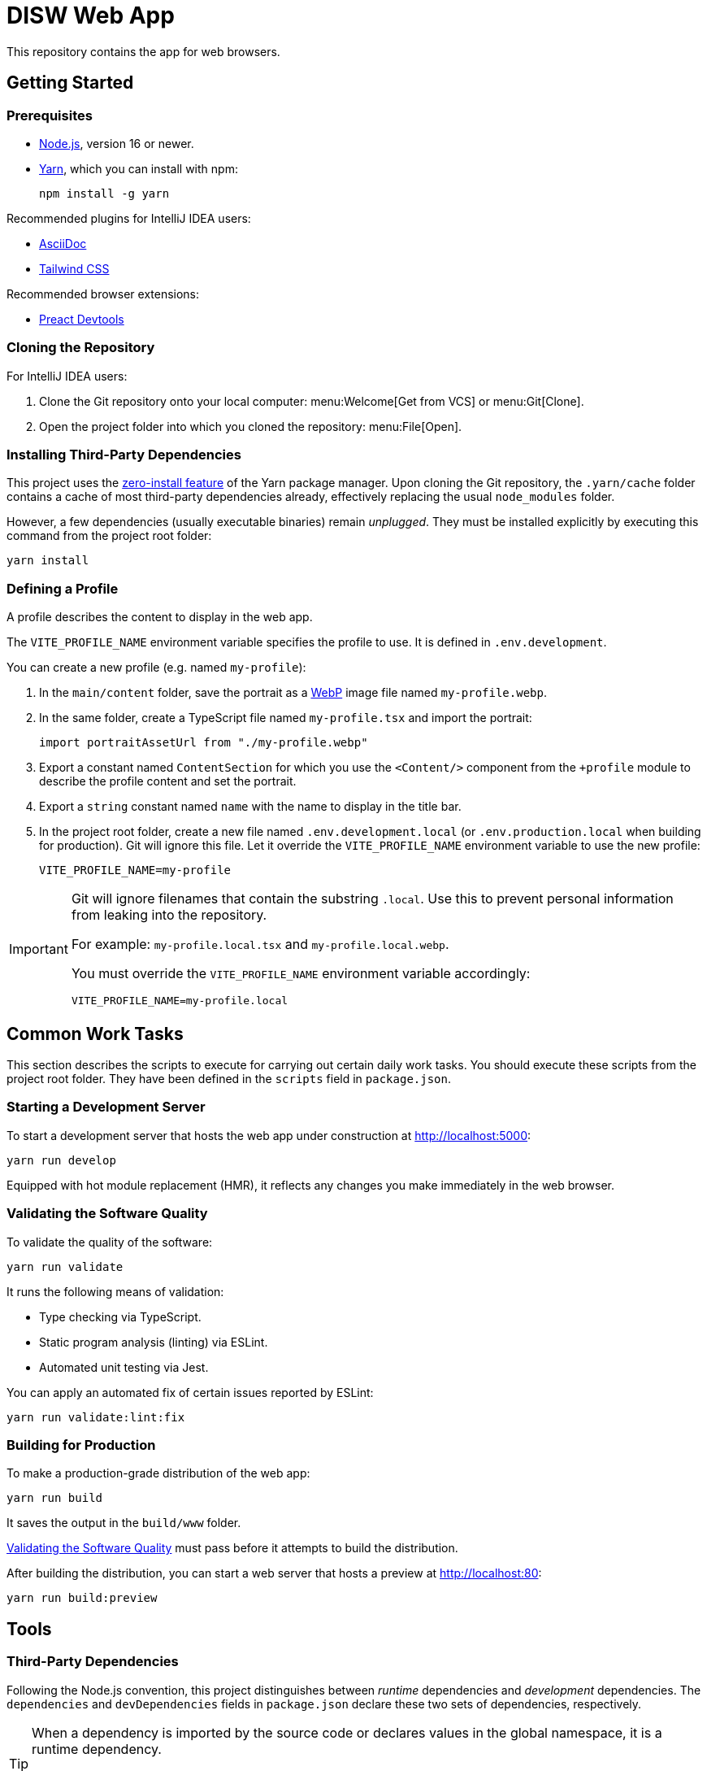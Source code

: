 = DISW Web App

This repository contains the app for web browsers.

== Getting Started

=== Prerequisites
* https://nodejs.org/en/[Node.js], version 16 or newer.
* https://yarnpkg.com/getting-started/install[Yarn], which you can install with npm:
+
----
npm install -g yarn
----

Recommended plugins for IntelliJ IDEA users:

* https://plugins.jetbrains.com/plugin/7391-asciidoc[AsciiDoc]
* https://plugins.jetbrains.com/plugin/15321-tailwind-css[Tailwind CSS]

Recommended browser extensions:

* https://preactjs.github.io/preact-devtools/[Preact Devtools]

=== Cloning the Repository
For IntelliJ IDEA users:

. Clone the Git repository onto your local computer: menu:Welcome[Get from VCS] or menu:Git[Clone].
. Open the project folder into which you cloned the repository:
menu:File[Open].

=== Installing Third-Party Dependencies
This project uses the https://yarnpkg.com/features/zero-installs[zero-install feature] of the Yarn package manager.
Upon cloning the Git repository, the `.yarn/cache` folder contains a cache of most third-party dependencies already, effectively replacing the usual `node_modules` folder.

However, a few dependencies (usually executable binaries) remain _unplugged_.
They must be installed explicitly by executing this command from the project root folder:

----
yarn install
----

=== Defining a Profile
A profile describes the content to display in the web app.

The `VITE_PROFILE_NAME` environment variable specifies the profile to use.
It is defined in `.env.development`.

You can create a new profile (e.g. named `my-profile`):

. In the `main/content` folder, save the portrait as a https://developers.google.com/speed/webp/docs/using[WebP] image file named `my-profile.webp`.
. In the same folder, create a TypeScript file named `my-profile.tsx` and import the portrait:
+
----
import portraitAssetUrl from "./my-profile.webp"
----
. Export a constant named `ContentSection` for which you use the `<Content/>` component from the `+profile` module to describe the profile content and set the portrait.
. Export a `string` constant named `name` with the name to display in the title bar.
. In the project root folder, create a new file named `.env.development.local` (or `.env.production.local` when building for production).
Git will ignore this file.
Let it override the `VITE_PROFILE_NAME` environment variable to use the new profile:
+
----
VITE_PROFILE_NAME=my-profile
----

[IMPORTANT]
====
Git will ignore filenames that contain the substring `.local`.
Use this to prevent personal information from leaking into the repository.

For example: `my-profile.local.tsx` and `my-profile.local.webp`.

You must override the `VITE_PROFILE_NAME` environment variable accordingly:

----
VITE_PROFILE_NAME=my-profile.local
----
====

== Common Work Tasks
This section describes the scripts to execute for carrying out certain daily work tasks.
You should execute these scripts from the project root folder.
They have been defined in the `scripts` field in `package.json`.

=== Starting a Development Server
To start a development server that hosts the web app under construction at http://localhost:5000:

----
yarn run develop
----

Equipped with hot module replacement (HMR), it reflects any changes you make immediately in the web browser.

[#_validating_the_software_quality]
=== Validating the Software Quality
To validate the quality of the software:

----
yarn run validate
----

It runs the following means of validation:

* Type checking via TypeScript.
* Static program analysis (linting) via ESLint.
* Automated unit testing via Jest.

You can apply an automated fix of certain issues reported by ESLint:

----
yarn run validate:lint:fix
----

=== Building for Production
To make a production-grade distribution of the web app:

----
yarn run build
----

It saves the output in the `build/www` folder.

<<_validating_the_software_quality>> must pass before it attempts to build the distribution.

After building the distribution, you can start a web server that hosts a preview at http://localhost:80:

----
yarn run build:preview
----

== Tools

=== Third-Party Dependencies
Following the Node.js convention, this project distinguishes between _runtime_ dependencies and _development_ dependencies.
The `dependencies` and `devDependencies` fields in `package.json` declare these two sets of dependencies, respectively.

[TIP]
====
When a dependency is imported by the source code or declares values in the global namespace, it is a runtime dependency.

For example, `preact` is imported by `main-client.tsx` and `tailwindcss` defines globally accessible CSS properties, which are imported indirectly by `main-client.tsx` via `index.css`.
====

Use the custom `dependenciesComments` and `devDependenciesComments` fields to associate each dependency to a maintenance comment or a description that justifies its use in this project.

[IMPORTANT]
====
For security reasons, *always specify the exact version* of a dependency in `package.json`.

Avoid using the `^` and `~` modifiers, which would otherwise allow the package manager to install a newer minor or patch version of the dependency than the one specified.
====

=== Preact
https://preactjs.com/[Preact] is a reactive web UI framework with an API similar to that of React.
It lets you define components as JavaScript functions using https://reactjs.org/docs/introducing-jsx.html[JSX].

[CAUTION]
====
The JSX dialect of Preact is slightly different from React.

For historical reasons, most tools support JSX transformations for React, compiling JSX to function calls of `React.createElement` by default.

However, in Preact, the factory function is `h` (also known as https://github.com/hyperhype/hyperscript[hyperscript]).
====

For IntelliJ IDEA users:

. Open the inspection settings: *File* &rsaquo; *Settings* &rsaquo; *Editor* &rsaquo; *Inspections*.
. Disable the warning from this inspection: *JavaScript and TypeScript* &rsaquo; *Imports and dependencies* &rsaquo; _Missing 'React' namespace import in JSX code_.

=== Tailwind CSS
https://tailwindcss.com/[Tailwind CSS] is a utility-first CSS framework.
It encourages the developer to reuse styles by extracting components (e.g. via Preact) rather than defining CSS rules and abstractions as practised in traditional CSS development.

`tailwind.config.cjs` defines the https://tailwindcss.com/docs/configuration[configuration] of the Tailwind CSS environment.

NOTE: The `.cjs` file extension indicates that the JavaScript file follows the CommonJS module standard of Node.js instead of the modern ECMAScript module standard (ESM).
The latter is usually indicated by the `.mjs` file extension.

=== PostCSS
https://postcss.org/[PostCSS] is a processing tool for CSS.
Among other things, it permits the use of CSS syntax extensions such as the `@tailwind` and `@apply` directives from Tailwind CSS.

`postcss.config.cjs` defines the configuration of PostCSS as https://tailwindcss.com/docs/configuration#generating-a-post-css-configuration-file[recommended] by the Tailwind CSS documentation.

=== TypeScript
https://www.typescriptlang.org/[TypeScript] is a programming language that extends JavaScript with syntax for static typing.

`tsconfig.json` defines the https://www.typescriptlang.org/tsconfig[configuration] of the TypeScript environment, except for the set of globally visible types which `global.d.ts` defines.

=== Vite
https://vitejs.dev/[Vite] is a frontend build tool.
It hosts the development server and generates the distribution of the web app for production.

`vite.config.ts` defines the https://vitejs.dev/config/[configuration] of Vite.
It picks up the PostCSS configuration in `postcss.config.cjs` automatically.

[CAUTION]
====
You can define the configurations of PostCSS and Tailwind CSS directly in the Vite configuration file.

However, doing so would prevent Vite from instantly applying configuration changes, particularly in Tailwind CSS themes, without requiring a restart of the development server.
====

To load the correct profile into the web app, the Vite configuration defines `+content` to be an alias for the TypeScript module designated by `VITE_PROFILE_NAME`.

Generating a production-grade distribution of the web app consists of two phases:

. A *server-oriented build* which produces a CommonJS module that generates static HTML from the initial state of the web app.
The entry point is `main-server.tsx`.
Vite operates in `ssr` mode during this phase.

. A *client-oriented build* which pre-renders the HTML page and produces a browser script that makes the web app interactive.
The entry point is `index.html`, which in turn imports `main-client.tsx`.
Vite operates in its normal mode during this phase.
Additionally, the Vite configuration imports the CommonJS module produced by the server-oriented build to complete pre-rendering the HTML page at build-time.

[NOTE]
====
_Pre-Rendering_, also known as _Static Site Generation_ (SSG), is a technique in which a static HTML page is generated at build-time.

_Server-Side Rendering_ (SSR) is a slightly different technique in which the HTML page is generated dynamically by the web server at request-time.
Both techniques allow search engines to discover the contents of the web app without having to execute any browser scripts.
====

If you need to debug the _production-grade distribution_, you can set the `VITE_DEBUG_PRODUCTION_BUILD` environment variable to be `true` in `.env.production.local`.
This enables Preact debugging tools on runtime and skips minification of the build artifacts.

=== Jest
https://jestjs.io/[Jest] is a unit testing framework for JavaScript.
It is independent of Vite and does not inherit any of its capabilities.

`jest.config.cjs` defines the https://jestjs.io/docs/configuration[configuration] of Jest.
It relies on the `ts-jest` transformer to support TypeScript and Preact-compatible JSX transformations via `tsconfig.json`.

=== ESLint
https://eslint.org/[ESLint] is a static program analysis tool that flags issues in the source code.

`.eslintrc.cjs` defines the https://eslint.org/docs/user-guide/configuring/[configuration] of ESLint, including the set of rules to be enforced.
Every rule must be set to either `error` or `off`.
We do not use the `warning` level, which would only pollute the linting report while allowing rules to be violated without interrupting the build step.

It uses https://typescript-eslint.io/[TypeScript ESLint] to parse TypeScript sources and perform type-aware analysis according to `tsconfig.json`.

=== AsciiDoc
https://docs.asciidoctor.org/asciidoc/latest/[AsciiDoc] is a markup language for writing documentation.
https://docs.asciidoctor.org/asciidoctor/latest/[AsciiDoctor] is a processing tool that converts AsciiDoc files to various output formats such as HTML and PDF.

No configuration is needed for accessing the AsciiDoc documentation files in plain text.

IntelliJ IDEA users with the AsciiDoc plugin may https://intellij-asciidoc-plugin.ahus1.de/docs/users-guide/features/advanced/stylesheets.html[customise the HTML preview] by providing a stylesheet:

. In the project root folder, create a new folder named `.asciidoctor`.
Git will ignore this folder.
. Copy your stylesheet (e.g. `my-preview-stylesheet.css`) into the `.asciidoctor` folder.
. In the project root folder, create a new file named `.asciidoctorconfig`.
Git will ignore this file.
Insert this content into the file to apply the stylesheet:
+
----
:experimental:
:stylesdir: {asciidoctorconfigdir}/.asciidoctor/
:stylesheet: my-preview-stylesheet.css
----

[CAUTION]
====
The configuration file and the stylesheet *should not* be checked into the Git repository.

By refraining from doing so, developers may provide their own stylesheet to suit their preference, for example to match a light or a dark theme in IntelliJ IDEA.
====
